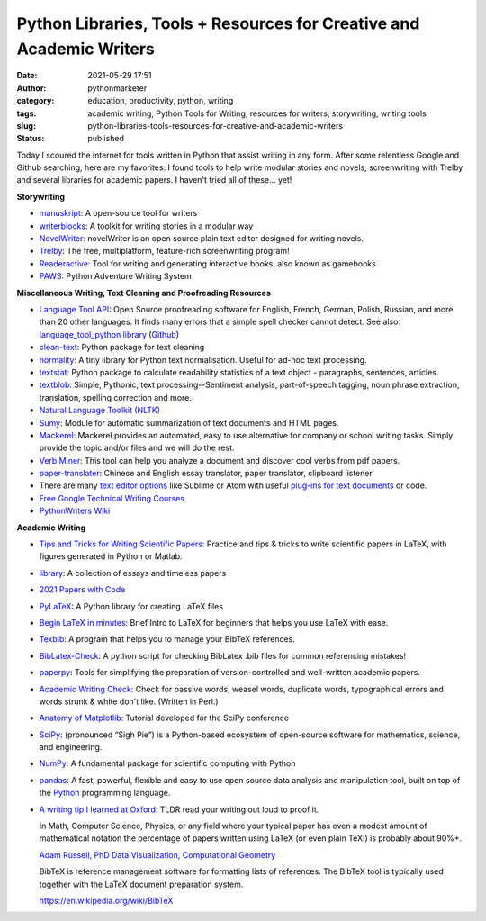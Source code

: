 Python Libraries, Tools + Resources for Creative and Academic Writers
#####################################################################
:date: 2021-05-29 17:51
:author: pythonmarketer
:category: education, productivity, python, writing
:tags: academic writing, Python Tools for Writing, resources for writers, storywriting, writing tools
:slug: python-libraries-tools-resources-for-creative-and-academic-writers
:status: published

Today I scoured the internet for tools written in Python that assist writing in any form. After some relentless Google and Github searching, here are my favorites. I found tools to help write modular stories and novels, screenwriting with Trelby and several libraries for academic papers. I haven't tried all of these... yet!

**Storywriting**

-  `manuskript <https://github.com/olivierkes/manuskript>`__: A open-source tool for writers
-  `writerblocks <https://github.com/mimadrone/writerblocks>`__: A toolkit for writing stories in a modular way
-  `NovelWriter <https://github.com/vkbo/novelWriter>`__: novelWriter is an open source plain text editor designed for writing novels.
-  `Trelby <https://github.com/trelby/trelby>`__: The free, multiplatform, feature-rich screenwriting program!
-  `Readeractive <https://github.com/Carleslc/Readteractive>`__: Tool for writing and generating interactive books, also known as gamebooks.
-  `PAWS <https://github.com/Moonbase59/PAWS>`__: Python Adventure Writing System

**Miscellaneous Writing, Text Cleaning and Proofreading Resources**

-  `Language Tool API <https://languagetool.org/http-api/swagger-ui/#!/default/post_check>`__: Open Source proofreading software for English, French, German, Polish, Russian, and more than 20 other languages. It finds many errors that a simple spell checker cannot detect. See also: `language_tool_python library <https://pypi.org/project/language-tool-python/>`__ (`Github <https://github.com/languagetool-org/languagetool>`__)
-  `clean-text <https://github.com/jfilter/clean-text>`__: Python package for text cleaning
-  `normality <https://github.com/pudo/normality>`__: A tiny library for Python text normalisation. Useful for ad-hoc text processing.
-  `textstat <https://github.com/shivam5992/textstat>`__: Python package to calculate readability statistics of a text object - paragraphs, sentences, articles.
-  `textblob <https://github.com/sloria/TextBlob>`__: Simple, Pythonic, text processing--Sentiment analysis, part-of-speech tagging, noun phrase extraction, translation, spelling correction and more.
-  `Natural Language Toolkit (NLTK) <https://www.nltk.org/>`__
-  `Sumy <https://github.com/miso-belica/sumy>`__: Module for automatic summarization of text documents and HTML pages.
-  `Mackerel <https://pypi.org/project/mackerel/>`__: Mackerel provides an automated, easy to use alternative for company or school writing tasks. Simply provide the topic and/or files and we will do the rest.
-  `Verb Miner <https://github.com/fandu/Verb-Miner>`__: This tool can help you analyze a document and discover cool verbs from pdf papers.
-  `paper-translater <https://github.com/lkjie/paper-translator>`__: Chinese and English essay translator, paper translator, clipboard listener
-  There are many `text editor options <https://lofipython.com/comparing-text-editors-on-ubuntu-atom-emacs-sublime-vim-vs-code/>`__ like Sublime or Atom with useful `plug-ins for text documents <https://github.com/thedataking/SublimeWritingStyle>`__ or code.
-  `Free Google Technical Writing Courses <https://developers.google.com/tech-writing>`__
-  `PythonWriters Wiki <https://wiki.python.org/moin/PythonWriters>`__

**Academic Writing**

-  `Tips and Tricks for Writing Scientific Papers <https://github.com/Wookai/paper-tips-and-tricks>`__: Practice and tips & tricks to write scientific papers in LaTeX, with figures generated in Python or Matlab.
-  `library <https://github.com/dmvaldman/library>`__: A collection of essays and timeless papers
-  `2021 Papers with Code <https://github.com/amusi/CVPR2021-Papers-with-Code>`__
-  `PyLaTeX <https://github.com/JelteF/PyLaTeX>`__: A Python library for creating LaTeX files
-  `Begin LaTeX in minutes <https://github.com/luong-komorebi/Begin-Latex-in-minutes>`__: Brief Intro to LaTeX for beginners that helps you use LaTeX with ease.
-  `Texbib <https://pypi.org/project/texbib/>`__: A program that helps you to manage your BibTeX references.
-  `BibLatex-Check <https://github.com/Pezmc/BibLatex-Check>`__: A python script for checking BibLatex .bib files for common referencing mistakes!
-  `paperpy <https://github.com/paperpy/paperpy>`__: Tools for simplifying the preparation of version-controlled and well-written academic papers.
-  `Academic Writing Check <https://github.com/devd/Academic-Writing-Check>`__: Check for passive words, weasel words, duplicate words, typographical errors and words strunk & white don't like. (Written in Perl.)
-  `Anatomy of Matplotlib <https://github.com/matplotlib/AnatomyOfMatplotlib>`__: Tutorial developed for the SciPy conference
-  `SciPy <https://www.scipy.org/>`__: (pronounced “Sigh Pie”) is a Python-based ecosystem of open-source software for mathematics, science, and engineering.
-  `NumPy <http://www.numpy.org/>`__: A fundamental package for scientific computing with Python
-  `pandas <https://pandas.pydata.org/>`__: A fast, powerful, flexible and easy to use open source data analysis and manipulation tool, built on top of the `Python <https://www.python.org/>`__ programming language.
-  `A writing tip I learned at Oxford <https://newsletter.timber.fm/p/a-writing-tip-i-learned-at-oxford>`__: TLDR read your writing out loud to proof it.

   In Math, Computer Science, Physics, or any field where your typical paper has even a modest amount of mathematical notation the percentage of papers written using LaTeX (or even plain TeX!) is probably about 90%+.

   \ `Adam Russell, PhD Data Visualization, Computational Geometry <https://www.quora.com/What-percent-of-papers-are-written-with-LaTeX>`__\ 

   BibTeX is reference management software for formatting lists of references. The BibTeX tool is typically used together with the LaTeX document preparation system.

   https://en.wikipedia.org/wiki/BibTeX
